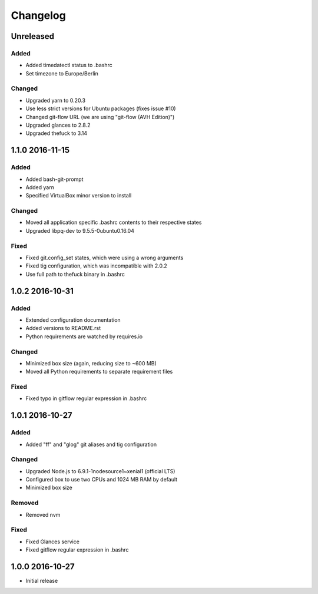 *********
Changelog
*********

.. http://keepachangelog.com/en/0.3.0/

Unreleased
==========

Added
-----

- Added timedatectl status to .bashrc
- Set timezone to Europe/Berlin

Changed
-------

- Upgraded yarn to 0.20.3
- Use less strict versions for Ubuntu packages (fixes issue #10)
- Changed git-flow URL (we are using "git-flow (AVH Edition)")
- Upgraded glances to 2.8.2
- Upgraded thefuck to 3.14

1.1.0 2016-11-15
================

Added
-----

- Added bash-git-prompt
- Added yarn
- Specified VirtualBox minor version to install

Changed
-------

- Moved all application specific .bashrc contents to their respective states
- Upgraded libpq-dev to 9.5.5-0ubuntu0.16.04

Fixed
-----

- Fixed git.config_set states, which were using a wrong arguments
- Fixed tig configuration, which was incompatible with 2.0.2
- Use full path to thefuck binary in .bashrc

1.0.2 2016-10-31
================

Added
-----

- Extended configuration documentation
- Added versions to README.rst
- Python requirements are watched by requires.io

Changed
-------

- Minimized box size (again, reducing size to ~600 MB)
- Moved all Python requirements to separate requirement files

Fixed
-----

- Fixed typo in gitflow regular expression in .bashrc

1.0.1 2016-10-27
================

Added
-----

- Added "ff" and "glog" git aliases and tig configuration

Changed
-------

- Upgraded Node.js to 6.9.1-1nodesource1~xenial1 (official LTS)
- Configured box to use two CPUs and 1024 MB RAM by default
- Minimized box size

Removed
-------

- Removed nvm

Fixed
-----

- Fixed Glances service
- Fixed gitflow regular expression in .bashrc

1.0.0 2016-10-27
================

- Initial release
